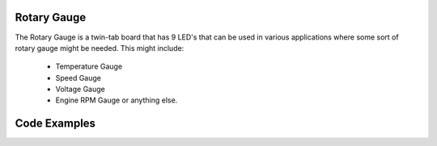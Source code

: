 Rotary Gauge
------------

The Rotary Gauge is a twin-tab board that has 9 LED's that can
be used in various applications where some sort of rotary gauge
might be needed. This might include:

 - Temperature Gauge

 - Speed Gauge

 - Voltage Gauge

 - Engine RPM Gauge or anything else.

Code Examples
-------------

